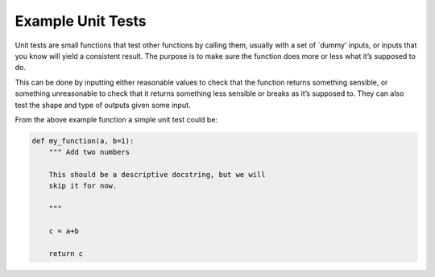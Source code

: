 Example Unit Tests
^^^^^^^^^^^^^^^^^^
Unit tests are small functions that test other functions by calling them, usually with a set of `dummy’ inputs, or inputs that you know will yield a consistent result. The purpose is to make sure the function does more or less what it’s supposed to do.

This can be done by inputting either reasonable values to check that the function returns something sensible, or something unreasonable to check that it returns something less sensible or breaks as it’s supposed to. They can also test the shape and type of outputs given some input. 

From the above example function a simple unit test could be:

.. code-block:: python

    def my_function(a, b=1):
        """ Add two numbers

        This should be a descriptive docstring, but we will
        skip it for now. 
        
        """

        c = a+b

        return c
